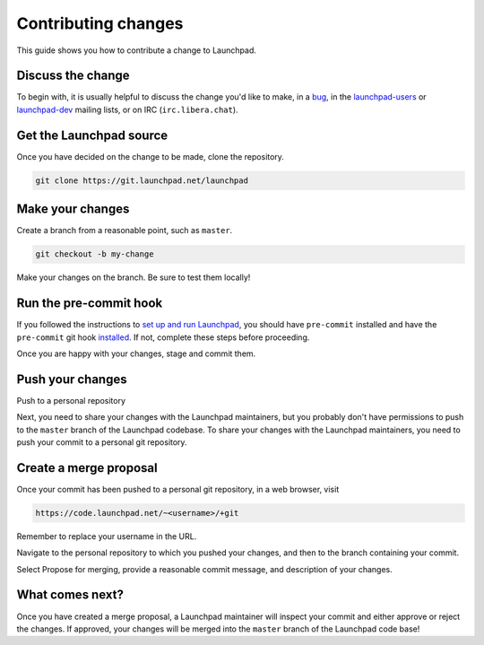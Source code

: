 ====================
Contributing changes
====================

This guide shows you how to contribute a change to Launchpad.

Discuss the change
------------------

To begin with, it is usually helpful to discuss the change you'd like to make, in a `bug <https://bugs.launchpad.net/launchpad>`_, in the `launchpad-users <https://launchpad.net/~launchpad-users>`_ or `launchpad-dev <https://launchpad.net/~launchpad-dev>`_ mailing lists, or on IRC (``irc.libera.chat``).

Get the Launchpad source
----------------------------

Once you have decided on the change to be made, clone the repository.

.. code-block:: bash

    git clone https://git.launchpad.net/launchpad

Make your changes
-------------------

Create a branch from a reasonable point, such as ``master``.

.. code-block:: bash

    git checkout -b my-change

Make your changes on the branch. Be sure to test them locally!

Run the pre-commit hook
-----------------------

If you followed the instructions to `set up and run Launchpad <https://launchpad.readthedocs.io/en/latest/how-to/running.html#>`_, you should have ``pre-commit`` installed and have the ``pre-commit`` git hook `installed <https://launchpad.readthedocs.io/en/latest/how-to/running.html#installing-the-pre-commit-hook>`_. If not, complete these steps before proceeding.

Once you are happy with your changes, stage and commit them.

Push your changes
--------------------

Push to a personal repository

Next, you need to share your changes with the Launchpad maintainers, but you probably don't have permissions to push to the ``master`` branch of the Launchpad codebase. To share your changes with the Launchpad maintainers, you need to push your commit to a personal git repository.

Create a merge proposal
-----------------------

Once your commit has been pushed to a personal git repository, in a web browser, visit 

.. code-block:: bash

    https://code.launchpad.net/~<username>/+git

Remember to replace your username in the URL.

Navigate to the personal repository to which you pushed your changes, and then to the branch containing your commit.

Select Propose for merging, provide a reasonable commit message, and description of your changes.

What comes next?
----------------

Once you have created a merge proposal, a Launchpad maintainer will inspect your commit and either approve or reject the changes. If approved, your changes will be merged into the ``master`` branch of the Launchpad code base!